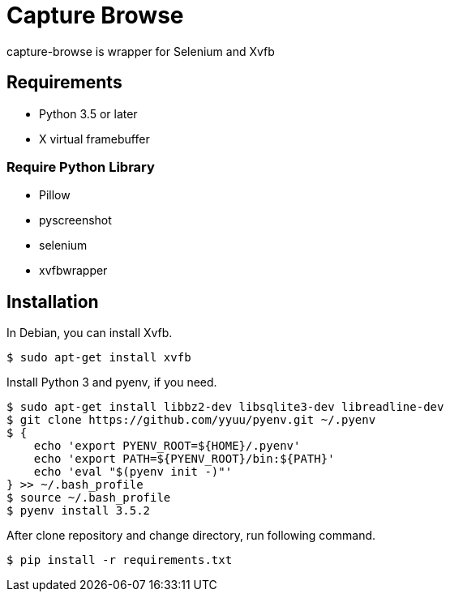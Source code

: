 = Capture Browse

capture-browse is wrapper for Selenium and Xvfb


== Requirements

* Python 3.5 or later
* X virtual framebuffer

=== Require Python Library

* Pillow
* pyscreenshot
* selenium
* xvfbwrapper


== Installation

In Debian, you can install Xvfb.

[source]
----
$ sudo apt-get install xvfb
----

Install Python 3 and pyenv, if you need.

----
$ sudo apt-get install libbz2-dev libsqlite3-dev libreadline-dev
$ git clone https://github.com/yyuu/pyenv.git ~/.pyenv
$ {
    echo 'export PYENV_ROOT=${HOME}/.pyenv'
    echo 'export PATH=${PYENV_ROOT}/bin:${PATH}'
    echo 'eval "$(pyenv init -)"'
} >> ~/.bash_profile
$ source ~/.bash_profile
$ pyenv install 3.5.2
----

After clone repository and change directory, run following command.

[source]
----
$ pip install -r requirements.txt
----
